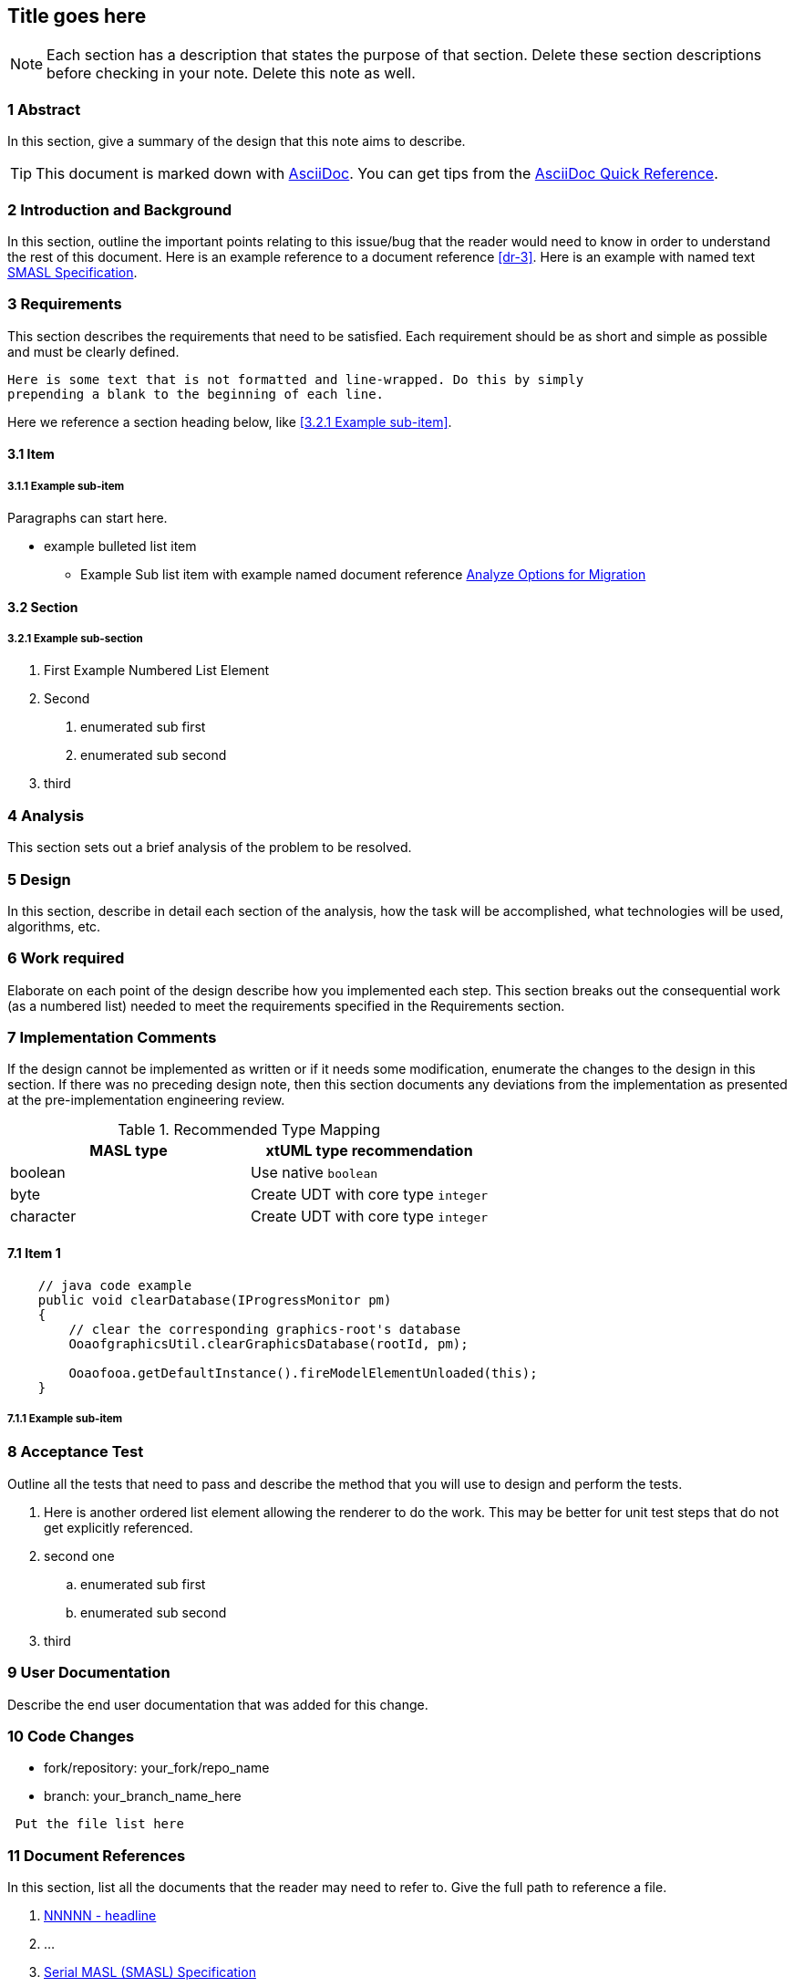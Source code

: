 == Title goes here

NOTE: Each section has a description that states the purpose of that section.
Delete these section descriptions before checking in your note. Delete this
note as well.

=== 1 Abstract

In this section, give a summary of the design that this note aims to describe.

TIP: This document is marked down with http://asciidoc.org/[AsciiDoc]. You can
get tips from the
https://asciidoctor.org/docs/asciidoc-syntax-quick-reference/[AsciiDoc Quick
Reference].

=== 2 Introduction and Background

In this section, outline the important points relating to this issue/bug that
the reader would need to know in order to understand the rest of this document.
Here is an example reference to a document reference <<dr-3>>. Here is an
example with named text <<dr-3,SMASL Specification>>.

=== 3 Requirements

This section
describes the requirements that need to be satisfied.
Each requirement should be as short and simple
as possible and must be clearly defined.

 Here is some text that is not formatted and line-wrapped. Do this by simply
 prepending a blank to the beginning of each line.

Here we reference a section heading below, like <<3.2.1 Example sub-item>>.

==== 3.1 Item
===== 3.1.1 Example sub-item
Paragraphs can start here.

* example bulleted list item
  - Example Sub list item with example named document reference <<dr-2,Analyze
    Options for Migration>>

==== 3.2 Section
===== 3.2.1 Example sub-section

1. First Example Numbered List Element
2. Second
  a. enumerated sub first
  b. enumerated sub second
3. third

=== 4 Analysis

This section sets out a brief analysis of the problem to be resolved.

=== 5 Design

In this section, describe in detail each section of the analysis, how the task
will be accomplished, what technologies will be used, algorithms, etc.

=== 6 Work required

Elaborate on each point of the design describe how you implemented each step.
This section breaks out the consequential work (as a numbered list) needed to
meet the requirements specified in the Requirements section.

=== 7 Implementation Comments

If the design cannot be implemented as written or if it needs some
modification, enumerate the changes to the design in this section. If there
was no preceding design note, then this section documents any deviations from
the implementation as presented at the pre-implementation engineering review.

.Recommended Type Mapping
[options="header"]
|===
| MASL type  | xtUML type recommendation
| boolean    | Use native `boolean`
| byte       | Create UDT with core type `integer`
| character  | Create UDT with core type `integer`
|===

==== 7.1 Item 1

[source,java]
----
    // java code example
    public void clearDatabase(IProgressMonitor pm)
    {
        // clear the corresponding graphics-root's database
        OoaofgraphicsUtil.clearGraphicsDatabase(rootId, pm);

        Ooaofooa.getDefaultInstance().fireModelElementUnloaded(this);
    }
----

===== 7.1.1 Example sub-item

=== 8 Acceptance Test

Outline all the tests that need to pass and describe the method that you
will use to design and perform the tests.

. Here is another ordered list element allowing the renderer to do the work.
  This may be better for unit test steps that do not get explicitly referenced.
. second one
  .. enumerated sub first
  .. enumerated sub second
. third

=== 9 User Documentation

Describe the end user documentation that was added for this change.

=== 10 Code Changes

- fork/repository: your_fork/repo_name
- branch: your_branch_name_here

----
 Put the file list here
----

=== 11 Document References

In this section, list all the documents that the reader may need to refer to.
Give the full path to reference a file.

. [[dr-1]] https://support.onefact.net/issues/NNNNN[NNNNN - headline]
. [[dr-2]] ...
. [[dr-3]] link:../8073_masl_parser/8277_serial_masl_spec.md[Serial MASL (SMASL) Specification]
